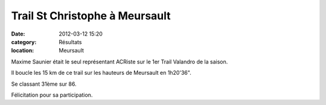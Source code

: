 Trail St Christophe à Meursault
===============================

:date: 2012-03-12 15:20
:category: Résultats
:location: Meursault



Maxime Saunier était le seul représentant ACRiste sur le 1er Trail Valandro de la saison.

Il boucle les 15 km de ce trail sur les hauteurs de Meursault en 1h20'36".

Se classant 31ème sur 86.

Félicitation pour sa participation.

